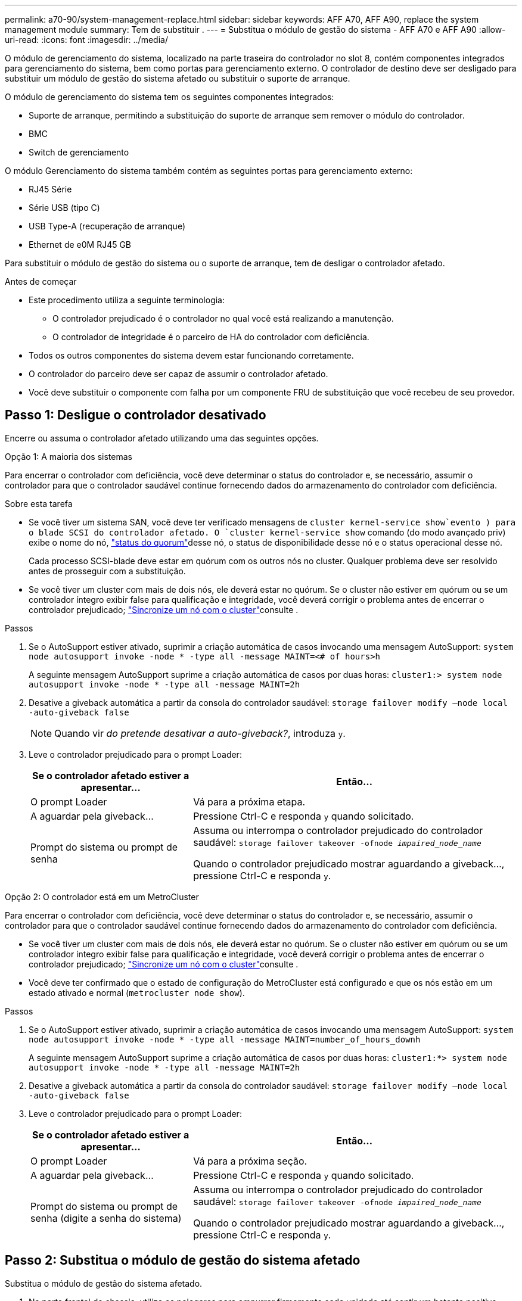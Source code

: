 ---
permalink: a70-90/system-management-replace.html 
sidebar: sidebar 
keywords: AFF A70, AFF A90, replace the system management module 
summary: Tem de substituir . 
---
= Substitua o módulo de gestão do sistema - AFF A70 e AFF A90
:allow-uri-read: 
:icons: font
:imagesdir: ../media/


[role="lead"]
O módulo de gerenciamento do sistema, localizado na parte traseira do controlador no slot 8, contém componentes integrados para gerenciamento do sistema, bem como portas para gerenciamento externo. O controlador de destino deve ser desligado para substituir um módulo de gestão do sistema afetado ou substituir o suporte de arranque.

O módulo de gerenciamento do sistema tem os seguintes componentes integrados:

* Suporte de arranque, permitindo a substituição do suporte de arranque sem remover o módulo do controlador.
* BMC
* Switch de gerenciamento


O módulo Gerenciamento do sistema também contém as seguintes portas para gerenciamento externo:

* RJ45 Série
* Série USB (tipo C)
* USB Type-A (recuperação de arranque)
* Ethernet de e0M RJ45 GB


Para substituir o módulo de gestão do sistema ou o suporte de arranque, tem de desligar o controlador afetado.

.Antes de começar
* Este procedimento utiliza a seguinte terminologia:
+
** O controlador prejudicado é o controlador no qual você está realizando a manutenção.
** O controlador de integridade é o parceiro de HA do controlador com deficiência.


* Todos os outros componentes do sistema devem estar funcionando corretamente.
* O controlador do parceiro deve ser capaz de assumir o controlador afetado.
* Você deve substituir o componente com falha por um componente FRU de substituição que você recebeu de seu provedor.




== Passo 1: Desligue o controlador desativado

Encerre ou assuma o controlador afetado utilizando uma das seguintes opções.

[role="tabbed-block"]
====
.Opção 1: A maioria dos sistemas
--
Para encerrar o controlador com deficiência, você deve determinar o status do controlador e, se necessário, assumir o controlador para que o controlador saudável continue fornecendo dados do armazenamento do controlador com deficiência.

.Sobre esta tarefa
* Se você tiver um sistema SAN, você deve ter verificado mensagens de  `cluster kernel-service show`evento ) para o blade SCSI do controlador afetado. O `cluster kernel-service show` comando (do modo avançado priv) exibe o nome do nó, link:https://docs.netapp.com/us-en/ontap/system-admin/display-nodes-cluster-task.html["status do quorum"]desse nó, o status de disponibilidade desse nó e o status operacional desse nó.
+
Cada processo SCSI-blade deve estar em quórum com os outros nós no cluster. Qualquer problema deve ser resolvido antes de prosseguir com a substituição.

* Se você tiver um cluster com mais de dois nós, ele deverá estar no quórum. Se o cluster não estiver em quórum ou se um controlador íntegro exibir false para qualificação e integridade, você deverá corrigir o problema antes de encerrar o controlador prejudicado; link:https://docs.netapp.com/us-en/ontap/system-admin/synchronize-node-cluster-task.html?q=Quorum["Sincronize um nó com o cluster"^]consulte .


.Passos
. Se o AutoSupport estiver ativado, suprimir a criação automática de casos invocando uma mensagem AutoSupport: `system node autosupport invoke -node * -type all -message MAINT=<# of hours>h`
+
A seguinte mensagem AutoSupport suprime a criação automática de casos por duas horas: `cluster1:> system node autosupport invoke -node * -type all -message MAINT=2h`

. Desative a giveback automática a partir da consola do controlador saudável: `storage failover modify –node local -auto-giveback false`
+

NOTE: Quando vir _do pretende desativar a auto-giveback?_, introduza `y`.

. Leve o controlador prejudicado para o prompt Loader:
+
[cols="1,2"]
|===
| Se o controlador afetado estiver a apresentar... | Então... 


 a| 
O prompt Loader
 a| 
Vá para a próxima etapa.



 a| 
A aguardar pela giveback...
 a| 
Pressione Ctrl-C e responda `y` quando solicitado.



 a| 
Prompt do sistema ou prompt de senha
 a| 
Assuma ou interrompa o controlador prejudicado do controlador saudável: `storage failover takeover -ofnode _impaired_node_name_`

Quando o controlador prejudicado mostrar aguardando a giveback..., pressione Ctrl-C e responda `y`.

|===


--
.Opção 2: O controlador está em um MetroCluster
--
Para encerrar o controlador com deficiência, você deve determinar o status do controlador e, se necessário, assumir o controlador para que o controlador saudável continue fornecendo dados do armazenamento do controlador com deficiência.

* Se você tiver um cluster com mais de dois nós, ele deverá estar no quórum. Se o cluster não estiver em quórum ou se um controlador íntegro exibir false para qualificação e integridade, você deverá corrigir o problema antes de encerrar o controlador prejudicado; link:https://docs.netapp.com/us-en/ontap/system-admin/synchronize-node-cluster-task.html?q=Quorum["Sincronize um nó com o cluster"^]consulte .
* Você deve ter confirmado que o estado de configuração do MetroCluster está configurado e que os nós estão em um estado ativado e normal (`metrocluster node show`).


.Passos
. Se o AutoSupport estiver ativado, suprimir a criação automática de casos invocando uma mensagem AutoSupport: `system node autosupport invoke -node * -type all -message MAINT=number_of_hours_downh`
+
A seguinte mensagem AutoSupport suprime a criação automática de casos por duas horas: `cluster1:*> system node autosupport invoke -node * -type all -message MAINT=2h`

. Desative a giveback automática a partir da consola do controlador saudável: `storage failover modify –node local -auto-giveback false`
. Leve o controlador prejudicado para o prompt Loader:
+
[cols="1,2"]
|===
| Se o controlador afetado estiver a apresentar... | Então... 


 a| 
O prompt Loader
 a| 
Vá para a próxima seção.



 a| 
A aguardar pela giveback...
 a| 
Pressione Ctrl-C e responda `y` quando solicitado.



 a| 
Prompt do sistema ou prompt de senha (digite a senha do sistema)
 a| 
Assuma ou interrompa o controlador prejudicado do controlador saudável: `storage failover takeover -ofnode _impaired_node_name_`

Quando o controlador prejudicado mostrar aguardando a giveback..., pressione Ctrl-C e responda `y`.

|===


--
====


== Passo 2: Substitua o módulo de gestão do sistema afetado

Substitua o módulo de gestão do sistema afetado.

. Na parte frontal do chassis, utilize os polegares para empurrar firmemente cada unidade até sentir um batente positivo. Isso garante que as unidades estejam firmemente assentadas contra o plano médio do chassi.
+

NOTE: Certifique-se de que o NVRAM foi concluído antes de prosseguir.

+
image::../media/drw_a800_drive_seated_IEOPS-960.svg[Acionamentos do disco do assento]

. Vá para a parte traseira do chassis. Se você ainda não está aterrado, aterre-se adequadamente.
. Desligue a alimentação do módulo do controlador puxando o módulo do controlador para fora cerca de três polegadas:
+
.. Prima ambos os trincos de bloqueio do módulo do controlador e, em seguida, rode ambos os trincos para baixo ao mesmo tempo.
.. Puxe o módulo do controlador a cerca de 3 polegadas do chassis para desengatar a alimentação.


. Gire a bandeja de gerenciamento de cabos para baixo puxando os botões de ambos os lados no interior da bandeja de gerenciamento de cabos e, em seguida, gire a bandeja para baixo.
. Retire o módulo de gestão do sistema:
+
.. Retire todos os cabos ligados ao módulo de gestão do sistema. Certifique-se de que a etiqueta onde os cabos foram conetados, para que você possa conectá-los às portas corretas quando reinstalar o módulo.
+
image::../media/drw_70-90_sys-mgmt_remove_ieops-1817.svg[Substitua o módulo de gestão do sistema]

+
[cols="1,4"]
|===


 a| 
image::../media/icon_round_1.png[Legenda número 1]
 a| 
Trinco do excêntrico do módulo de gestão do sistema

|===


. Retire o módulo de gestão do sistema:
+
.. Prima o botão do came de gestão do sistema. A alavanca do excêntrico afasta-se do chassis.
.. Rode a alavanca do excêntrico totalmente para baixo.
.. Coloque o dedo na alavanca do came e puxe o módulo diretamente para fora do sistema.
.. Coloque o módulo de gestão do sistema num tapete anti-estático, de forma a que o suporte de arranque fique acessível.


. Mova o suporte de arranque para o módulo de gestão do sistema de substituição:
+
image::../media/drw_a70-90_sys-mgmt_replace_ieops-1373.svg[Suporte de arranque Substituir]

+
[cols="1,4"]
|===


 a| 
image::../media/icon_round_1.png[Legenda número 1]
 a| 
Trinco do excêntrico do módulo de gestão do sistema



 a| 
image::../media/icon_round_2.png[Legenda número 2]
 a| 
Botão de bloqueio do suporte de arranque



 a| 
image::../media/icon_round_3.png[Legenda número 3]
 a| 
Suporte de arranque

|===
+
.. Prima o botão azul de trancamento. O suporte de arranque roda ligeiramente para cima.
.. Rode o suporte de arranque para cima, deslize-o para fora do encaixe.
.. Instale o suporte de arranque no módulo de gestão do sistema de substituição:
+
... Alinhe as extremidades do suporte de arranque com o alojamento do encaixe e, em seguida, empurre-o suavemente no encaixe.
... Rode o suporte de arranque para baixo na direção de até engatar o botão de bloqueio. Prima o bloqueio azul, se necessário.




. Instale o módulo de gestão do sistema:
+
.. Alinhe as extremidades do módulo de gestão do sistema de substituição com a abertura do sistema e empurre-o cuidadosamente para dentro do módulo do controlador.
.. Deslize cuidadosamente o módulo para dentro da ranhura até que o trinco do excêntrico comece a engatar com o pino do excêntrico de e/S e, em seguida, rode o trinco do excêntrico totalmente para cima para bloquear o módulo no devido lugar.


. Recable o módulo de Gestão do sistema.
. Volte a ligar a alimentação ao módulo do controlador:
+
.. Empurre firmemente o módulo do controlador para dentro do chassi até que ele atenda ao plano médio e esteja totalmente assentado.
+
Os trincos de bloqueio sobem quando o módulo do controlador está totalmente assente.

.. Rode os trincos de bloqueio para cima, para a posição de bloqueio.


. Rode o tabuleiro de gestão de cabos para cima até à posição fechada.




== Passo 3: Reinicie o módulo do controlador

Reinicie o módulo do controlador.

. Digite _bye_ no prompt DO Loader.
. Retorne o controlador à operação normal, devolvendo seu armazenamento: _Storage failover giveback -ofnode _imideed_node_name__
. Restaure a giveback automática usando o `storage failover modify -node local -auto-giveback true` comando.
. Se uma janela de manutenção do AutoSupport foi acionada, encerre-a usando o `system node autosupport invoke -node * -type all -message MAINT=END` comando.




== Passo 4: Instale licenças e Registre o número de série

Você deve instalar novas licenças para o nó se o nó afetado estiver usando recursos do ONTAP que exigem uma licença padrão (node-locked). Para recursos com licenças padrão, cada nó no cluster deve ter sua própria chave para o recurso.

.Sobre esta tarefa
Até instalar chaves de licença, os recursos que exigem licenças padrão continuam disponíveis para o nó. No entanto, se o nó fosse o único nó no cluster com uma licença para o recurso, nenhuma alteração de configuração será permitida. Além disso, o uso de recursos não licenciados no nó pode deixá-lo fora de conformidade com o contrato de licença, portanto, você deve instalar a chave de licença de substituição ou as chaves no para o nó o mais rápido possível.

.Antes de começar
As chaves de licença devem estar no formato de 28 carateres.

Você tem um período de carência de 90 dias para instalar as chaves de licença. Após o período de carência, todas as licenças antigas são invalidadas. Depois que uma chave de licença válida é instalada, você tem 24 horas para instalar todas as chaves antes que o período de carência termine.


NOTE: Se o sistema estava executando inicialmente o ONTAP 9.10,1 ou posterior, use o procedimento documentado em link:https://kb.netapp.com/on-prem/ontap/OHW/OHW-KBs/Post_Motherboard_Replacement_Process_to_update_Licensing_on_a_AFF_FAS_system#Internal_Notes["Pós-processo de substituição da placa-mãe para atualizar o licenciamento em um sistema AFF/FAS"^]. Se não tiver certeza da versão inicial do ONTAP para o seu sistema, consulte link:https://hwu.netapp.com["NetApp Hardware Universe"^] para obter mais informações.

.Passos
. Se você precisar de novas chaves de licença, obtenha chaves de licença de substituição na https://mysupport.netapp.com/site/global/dashboard["Site de suporte da NetApp"] seção meu suporte em licenças de software.
+

NOTE: As novas chaves de licença que você precisa são geradas automaticamente e enviadas para o endereço de e-mail em arquivo. Se você não receber o e-mail com as chaves de licença no prazo de 30 dias, entre em Contato com o suporte técnico.

. Instale cada chave de licença: `+system license add -license-code license-key, license-key...+`
. Remova as licenças antigas, se desejar:
+
.. Verifique se há licenças não utilizadas: `license clean-up -unused -simulate`
.. Se a lista estiver correta, remova as licenças não utilizadas: `license clean-up -unused`


. Registre o número de série do sistema com o suporte da NetApp.
+
** Se o AutoSupport estiver ativado, envie uma mensagem AutoSupport para Registrar o número de série.
** Se o AutoSupport não estiver ativado, ligue https://mysupport.netapp.com["Suporte à NetApp"] para registar o número de série.






== Passo 5: Devolva a peça com falha ao NetApp

Devolva a peça com falha ao NetApp, conforme descrito nas instruções de RMA fornecidas com o kit. Consulte a https://mysupport.netapp.com/site/info/rma["Devolução de peças e substituições"] página para obter mais informações.
